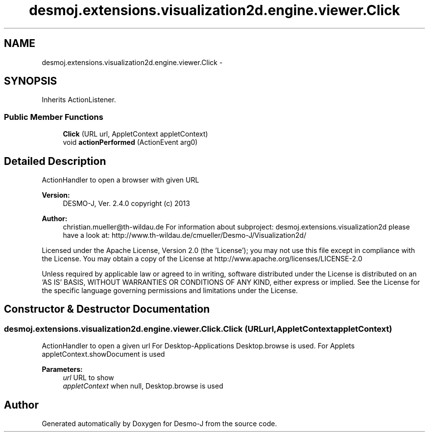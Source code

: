 .TH "desmoj.extensions.visualization2d.engine.viewer.Click" 3 "Wed Dec 4 2013" "Version 1.0" "Desmo-J" \" -*- nroff -*-
.ad l
.nh
.SH NAME
desmoj.extensions.visualization2d.engine.viewer.Click \- 
.SH SYNOPSIS
.br
.PP
.PP
Inherits ActionListener\&.
.SS "Public Member Functions"

.in +1c
.ti -1c
.RI "\fBClick\fP (URL url, AppletContext appletContext)"
.br
.ti -1c
.RI "void \fBactionPerformed\fP (ActionEvent arg0)"
.br
.in -1c
.SH "Detailed Description"
.PP 
ActionHandler to open a browser with given URL
.PP
\fBVersion:\fP
.RS 4
DESMO-J, Ver\&. 2\&.4\&.0 copyright (c) 2013 
.RE
.PP
\fBAuthor:\fP
.RS 4
christian.mueller@th-wildau.de For information about subproject: desmoj\&.extensions\&.visualization2d please have a look at: http://www.th-wildau.de/cmueller/Desmo-J/Visualization2d/
.RE
.PP
Licensed under the Apache License, Version 2\&.0 (the 'License'); you may not use this file except in compliance with the License\&. You may obtain a copy of the License at http://www.apache.org/licenses/LICENSE-2.0
.PP
Unless required by applicable law or agreed to in writing, software distributed under the License is distributed on an 'AS IS' BASIS, WITHOUT WARRANTIES OR CONDITIONS OF ANY KIND, either express or implied\&. See the License for the specific language governing permissions and limitations under the License\&. 
.SH "Constructor & Destructor Documentation"
.PP 
.SS "desmoj\&.extensions\&.visualization2d\&.engine\&.viewer\&.Click\&.Click (URLurl, AppletContextappletContext)"
ActionHandler to open a given url For Desktop-Applications Desktop\&.browse is used\&. For Applets appletContext\&.showDocument is used 
.PP
\fBParameters:\fP
.RS 4
\fIurl\fP URL to show 
.br
\fIappletContext\fP when null, Desktop\&.browse is used 
.RE
.PP


.SH "Author"
.PP 
Generated automatically by Doxygen for Desmo-J from the source code\&.
